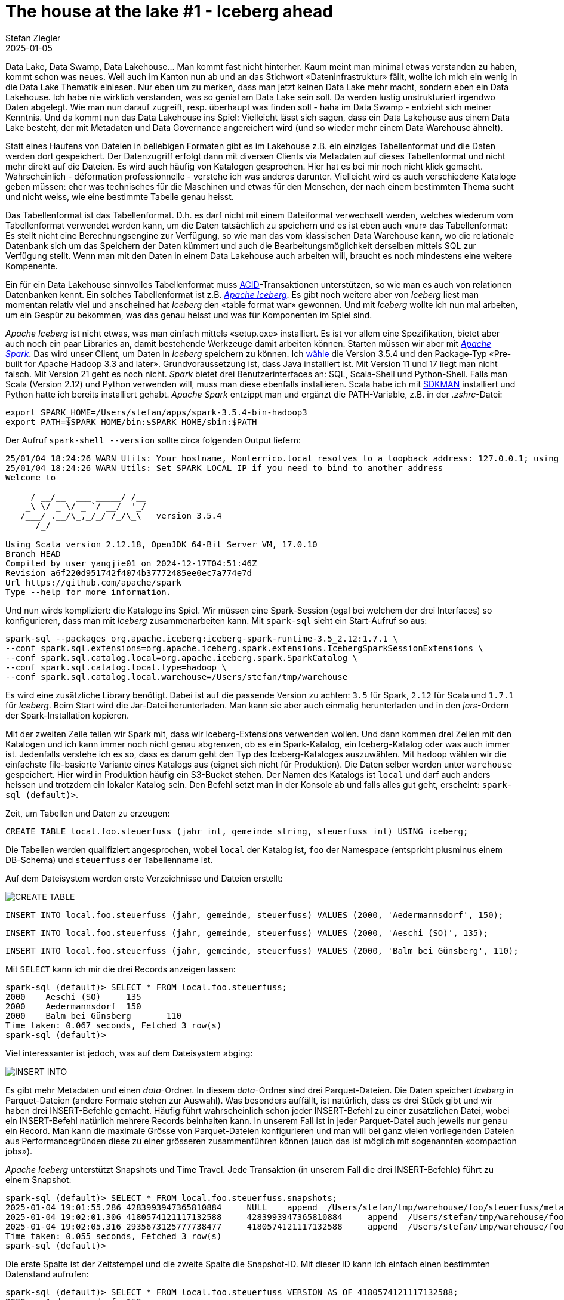 = The house at the lake #1 - Iceberg ahead
Stefan Ziegler
2025-01-05
:jbake-type: post
:jbake-status: published
:jbake-tags: Iceberg,Lakehouse,Data Lake,Parquet,Spark
:idprefix:

Data Lake, Data Swamp, Data Lakehouse... Man kommt fast nicht hinterher. Kaum meint man minimal etwas verstanden zu haben, kommt schon was neues. Weil auch im Kanton nun ab und an das Stichwort &laquo;Dateninfrastruktur&raquo; fällt, wollte ich mich ein wenig in die Data Lake Thematik einlesen. Nur eben um zu merken, dass man jetzt keinen Data Lake mehr macht, sondern eben ein Data Lakehouse. Ich habe nie wirklich verstanden, was so genial am Data Lake sein soll. Da werden lustig unstrukturiert irgendwo Daten abgelegt. Wie man nun darauf zugreift, resp. überhaupt was finden soll - haha im Data Swamp - entzieht sich meiner Kenntnis. Und da kommt nun das Data Lakehouse ins Spiel: Vielleicht lässt sich sagen, dass ein Data Lakehouse aus einem Data Lake besteht, der mit Metadaten und Data Governance angereichert wird (und so wieder mehr einem Data Warehouse ähnelt).

Statt eines Haufens von Dateien in beliebigen Formaten gibt es im Lakehouse z.B. ein einziges Tabellenformat und die Daten werden dort gespeichert. Der Datenzugriff erfolgt dann mit diversen Clients via Metadaten auf dieses Tabellenformat und nicht mehr direkt auf die Dateien. Es wird auch häufig von Katalogen gesprochen. Hier hat es bei mir noch nicht klick gemacht. Wahrscheinlich - déformation professionnelle - verstehe ich was anderes darunter. Vielleicht wird es auch verschiedene Kataloge geben müssen: eher was technisches für die Maschinen und etwas für den Menschen, der nach einem bestimmten Thema sucht und nicht weiss, wie eine bestimmte Tabelle genau heisst.

Das Tabellenformat ist das Tabellenformat. D.h. es darf nicht mit einem Dateiformat verwechselt werden, welches wiederum vom Tabellenformat verwendet werden kann, um die Daten tatsächlich zu speichern und es ist eben auch &laquo;nur&raquo; das Tabellenformat: Es stellt nicht eine Berechnungsengine zur Verfügung, so wie man das vom klassischen Data Warehouse kann, wo die relationale Datenbank sich um das Speichern der Daten kümmert und auch die Bearbeitungsmöglichkeit derselben mittels SQL zur Verfügung stellt. Wenn man mit den Daten in einem Data Lakehouse auch arbeiten will, braucht es noch mindestens eine weitere Kompenente.

Ein für ein Data Lakehouse sinnvolles Tabellenformat muss  https://en.wikipedia.org/wiki/ACID[ACID]-Transaktionen unterstützen, so wie man es auch von relationen Datenbanken kennt. Ein solches Tabellenformat ist z.B. https://iceberg.apache.org/[_Apache Iceberg_]. Es gibt noch weitere aber von _Iceberg_ liest man momentan relativ viel und anscheined hat _Iceberg_ den &laquo;table format war&raquo; gewonnen. Und mit _Iceberg_ wollte ich nun mal arbeiten, um ein Gespür zu bekommen, was das genau heisst und was für Komponenten im Spiel sind.

_Apache Iceberg_ ist nicht etwas, was man einfach mittels &laquo;setup.exe&raquo; installiert. Es ist vor allem eine Spezifikation, bietet aber auch noch ein paar Libraries an, damit bestehende Werkzeuge damit arbeiten können. Starten müssen wir aber mit https://spark.apache.org/[_Apache Spark_]. Das wird unser Client, um Daten in _Iceberg_ speichern zu können. Ich https://spark.apache.org/downloads.html[wähle] die Version 3.5.4 und den Package-Typ &laquo;Pre-built for Apache Hadoop 3.3 and later&raquo;. Grundvoraussetzung ist, dass Java installiert ist. Mit Version 11 und 17 liegt man nicht falsch. Mit Version 21 geht es noch nicht. _Spark_ bietet drei Benutzerinterfaces an: SQL, Scala-Shell und Python-Shell. Falls man Scala (Version 2.12) und Python verwenden will, muss man diese ebenfalls installieren. Scala habe ich mit https://sdkman.io/[SDKMAN] installiert und Python hatte ich bereits installiert gehabt. _Apache Spark_ entzippt man und ergänzt die PATH-Variable, z.B. in der _.zshrc_-Datei:

----
export SPARK_HOME=/Users/stefan/apps/spark-3.5.4-bin-hadoop3
export PATH=$SPARK_HOME/bin:$SPARK_HOME/sbin:$PATH
----

Der Aufruf `spark-shell --version` sollte circa folgenden Output liefern:

----
25/01/04 18:24:26 WARN Utils: Your hostname, Monterrico.local resolves to a loopback address: 127.0.0.1; using 10.0.1.12 instead (on interface en0)
25/01/04 18:24:26 WARN Utils: Set SPARK_LOCAL_IP if you need to bind to another address
Welcome to
      ____              __
     / __/__  ___ _____/ /__
    _\ \/ _ \/ _ `/ __/  '_/
   /___/ .__/\_,_/_/ /_/\_\   version 3.5.4
      /_/

Using Scala version 2.12.18, OpenJDK 64-Bit Server VM, 17.0.10
Branch HEAD
Compiled by user yangjie01 on 2024-12-17T04:51:46Z
Revision a6f220d951742f4074b37772485ee0ec7a774e7d
Url https://github.com/apache/spark
Type --help for more information.
----

Und nun wirds kompliziert: die Kataloge ins Spiel. Wir müssen eine Spark-Session (egal bei welchem der drei Interfaces) so konfigurieren, dass man mit _Iceberg_ zusammenarbeiten kann. Mit `spark-sql` sieht ein Start-Aufruf so aus:

----
spark-sql --packages org.apache.iceberg:iceberg-spark-runtime-3.5_2.12:1.7.1 \
--conf spark.sql.extensions=org.apache.iceberg.spark.extensions.IcebergSparkSessionExtensions \
--conf spark.sql.catalog.local=org.apache.iceberg.spark.SparkCatalog \
--conf spark.sql.catalog.local.type=hadoop \
--conf spark.sql.catalog.local.warehouse=/Users/stefan/tmp/warehouse
----

Es wird eine zusätzliche Library benötigt. Dabei ist auf die passende Version zu achten: `3.5` für Spark, `2.12` für Scala und `1.7.1` für _Iceberg_. Beim Start wird die Jar-Datei herunterladen. Man kann sie aber auch einmalig herunterladen und in den _jars_-Ordern der Spark-Installation kopieren.

Mit der zweiten Zeile teilen wir Spark mit, dass wir Iceberg-Extensions verwenden wollen. Und dann kommen drei Zeilen mit den Katalogen und ich kann immer noch nicht genau abgrenzen, ob es ein Spark-Katalog, ein Iceberg-Katalog oder was auch immer ist. Jedenfalls verstehe ich es so, dass es darum geht den Typ des Iceberg-Kataloges auszuwählen. Mit `hadoop` wählen wir die einfachste file-basierte Variante eines Katalogs aus (eignet sich nicht für Produktion). Die Daten selber werden unter `warehouse` gespeichert. Hier wird in Produktion häufig ein S3-Bucket stehen. Der Namen des Katalogs ist `local` und darf auch anders heissen und trotzdem ein lokaler Katalog sein. Den Befehl setzt man in der Konsole ab und falls alles gut geht, erscheint: `spark-sql (default)>`. 

Zeit, um Tabellen und Daten zu erzeugen:

[source,sql,linenums]
----
CREATE TABLE local.foo.steuerfuss (jahr int, gemeinde string, steuerfuss int) USING iceberg;
----

Die Tabellen werden qualifiziert angesprochen, wobei `local` der Katalog ist, `foo` der Namespace (entspricht plusminus einem DB-Schema) und `steuerfuss` der Tabellenname ist. 

Auf dem Dateisystem werden erste Verzeichnisse und Dateien erstellt:

image::../../../../../images/house-at-the-lake-01/create-table-01.png[alt="CREATE TABLE", align="center"]

[source,sql,linenums]
----
INSERT INTO local.foo.steuerfuss (jahr, gemeinde, steuerfuss) VALUES (2000, 'Aedermannsdorf', 150);
----

[source,sql,linenums]
----
INSERT INTO local.foo.steuerfuss (jahr, gemeinde, steuerfuss) VALUES (2000, 'Aeschi (SO)', 135);
----

[source,sql,linenums]
----
INSERT INTO local.foo.steuerfuss (jahr, gemeinde, steuerfuss) VALUES (2000, 'Balm bei Günsberg', 110);
----

Mit `SELECT` kann ich mir die drei Records anzeigen lassen:

----
spark-sql (default)> SELECT * FROM local.foo.steuerfuss;
2000	Aeschi (SO)	135
2000	Aedermannsdorf	150
2000	Balm bei Günsberg	110
Time taken: 0.067 seconds, Fetched 3 row(s)
spark-sql (default)>
----

Viel interessanter ist jedoch, was auf dem Dateisystem abging:

image::../../../../../images/house-at-the-lake-01/insert-01.png[alt="INSERT INTO", align="center"]

Es gibt mehr Metadaten und einen _data_-Ordner. In diesem _data_-Ordner sind drei Parquet-Dateien. Die Daten speichert _Iceberg_ in Parquet-Dateien (andere Formate stehen zur Auswahl). Was besonders auffällt, ist natürlich, dass es drei Stück gibt und wir haben drei INSERT-Befehle gemacht. Häufig führt wahrscheinlich schon jeder INSERT-Befehl zu einer zusätzlichen Datei, wobei ein INSERT-Befehl natürlich mehrere Records beinhalten kann. In unserem Fall ist in jeder Parquet-Datei auch jeweils nur genau ein Record. Man kann die maximale Grösse von Parquet-Dateien konfigurieren und man will  bei ganz vielen vorliegenden Dateien aus Performancegründen diese zu einer grösseren zusammenführen können (auch das ist möglich mit sogenannten &laquo;compaction jobs&raquo;).

_Apache Iceberg_ unterstützt Snapshots und Time Travel. Jede Transaktion (in unserem Fall die drei INSERT-Befehle) führt zu einem Snapshot:

----
spark-sql (default)> SELECT * FROM local.foo.steuerfuss.snapshots;
2025-01-04 19:01:55.286	4283993947365810884	NULL	append	/Users/stefan/tmp/warehouse/foo/steuerfuss/metadata/snap-4283993947365810884-1-c6c6b8bd-a8de-4a6e-88a5-fa59e263e328.avro	{"added-data-files":"1","added-files-size":"940","added-records":"1","app-id":"local-1736012466059","changed-partition-count":"1","engine-name":"spark","engine-version":"3.5.4","iceberg-version":"Apache Iceberg 1.7.1 (commit 4a432839233f2343a9eae8255532f911f06358ef)","spark.app.id":"local-1736012466059","total-data-files":"1","total-delete-files":"0","total-equality-deletes":"0","total-files-size":"940","total-position-deletes":"0","total-records":"1"}
2025-01-04 19:02:01.306	4180574121117132588	4283993947365810884	append	/Users/stefan/tmp/warehouse/foo/steuerfuss/metadata/snap-4180574121117132588-1-364edb50-a639-4665-8e01-5e4a0797c75b.avro	{"added-data-files":"1","added-files-size":"919","added-records":"1","app-id":"local-1736012466059","changed-partition-count":"1","engine-name":"spark","engine-version":"3.5.4","iceberg-version":"Apache Iceberg 1.7.1 (commit 4a432839233f2343a9eae8255532f911f06358ef)","spark.app.id":"local-1736012466059","total-data-files":"2","total-delete-files":"0","total-equality-deletes":"0","total-files-size":"1859","total-position-deletes":"0","total-records":"2"}
2025-01-04 19:02:05.316	2935673125777738477	4180574121117132588	append	/Users/stefan/tmp/warehouse/foo/steuerfuss/metadata/snap-2935673125777738477-1-790f349b-3cf5-4eba-b95b-738d16c2292d.avro	{"added-data-files":"1","added-files-size":"968","added-records":"1","app-id":"local-1736012466059","changed-partition-count":"1","engine-name":"spark","engine-version":"3.5.4","iceberg-version":"Apache Iceberg 1.7.1 (commit 4a432839233f2343a9eae8255532f911f06358ef)","spark.app.id":"local-1736012466059","total-data-files":"3","total-delete-files":"0","total-equality-deletes":"0","total-files-size":"2827","total-position-deletes":"0","total-records":"3"}
Time taken: 0.055 seconds, Fetched 3 row(s)
spark-sql (default)>
----

Die erste Spalte ist der Zeitstempel und die zweite Spalte die Snapshot-ID. Mit dieser ID kann ich einfach einen bestimmten Datenstand aufrufen:

----
spark-sql (default)> SELECT * FROM local.foo.steuerfuss VERSION AS OF 4180574121117132588;
2000	Aedermannsdorf	150
2000	Aeschi (SO)	135
Time taken: 0.065 seconds, Fetched 2 row(s)
spark-sql (default)>
----

Und schon sind es nur noch zwei Records. Ähnlich funktioniert es mit dem Timestamp:

----
spark-sql (default)> SELECT * FROM local.foo.steuerfuss TIMESTAMP AS OF '2025-01-04 19:01:55.286';
2000	Aedermannsdorf	150
Time taken: 0.066 seconds, Fetched 1 row(s)
spark-sql (default)>
----

Snapshots kann und soll man wohl von Zeit zu Zeit löschen, da sonst auch wieder die Performance massiv leidet. Es beschleicht mich das Gefühl, dass die &laquo;korrekte&raquo; Konfiguration von _Iceberg_ auch nicht ganz ohne ist.

Ein weiteres interessantes Feature von _Apache Iceberg_ ist das Partitioning. Nehmen wir an, wir haben einen sehr grossen Datensatz. Es gibt pro Jahr (das als Attribut im Tabellenschema vorhanden ist) sehr viele Records. Abfragen werden häufig für ein bestimmtes Jahr gemacht. Dann können die Daten in der Tabelle auch gruppiert nach Jahr gespeichert werden. So werden die Queries viel schneller. Als Beispiel importieren wir mit der Python-Shell eine Parquet-Datei mit den Steuerfüssen sämtlicher Gemeinden für die Jahre 2000 - 2022. Das Starten ist gleich wie bei der SQL-Shell, nur mit `pyspark`:

----
pyspark --packages org.apache.iceberg:iceberg-spark-runtime-3.5_2.12:1.7.1 \
--conf spark.sql.extensions=org.apache.iceberg.spark.extensions.IcebergSparkSessionExtensions \
--conf spark.sql.catalog.local=org.apache.iceberg.spark.SparkCatalog \
--conf spark.sql.catalog.local.type=hadoop \
--conf spark.sql.catalog.local.warehouse=/Users/stefan/tmp/warehouse
----

Mit Python ist es möglich auf Basis einer Parquet-Datei eine Tabelle zu erstellen und sämtliche Daten innerhalb einer Transaktion zu importieren:

[source,python,linenums]
----
from pyspark.sql import SparkSession

parquet_df = spark.read.parquet("/Users/stefan/Downloads/ch.so.agem.steuerfuesse.natuerliche_personen.parquet")
print(parquet_df)

parquet_df.writeTo("local.bar.steuerfuss_partitioned").partitionedBy("jahr").using("iceberg").createOrReplace()
----

Die Befehle dünken mich selbsterklärend. Die Struktur auf dem Dateisystem sieht entsprechend gegliedert aus:

image::../../../../../images/house-at-the-lake-01/partitioning-01.png[alt="partitioning", align="center"]

Zu guter Letzt nochmal was zu meiner Nemesis, den Katalogen: Wie erwähnt gibt es verschiedene Typen von Iceberg-Katalogen. Ein weiterer Typ ist &laquo;jdbc&raquo;. In diesem Fall werden bestimmte Metainformationen in einer relationalen Datenbank gespeichert. Die Konfiguration (mit Scala) ist folgendermassen:

----
import org.apache.spark.sql.SparkSession

val spark = SparkSession.builder()
  .appName("IcebergExample")
  .config("spark.sql.catalog.local", "org.apache.iceberg.spark.SparkCatalog")
  .config("spark.sql.catalog.local.type", "jdbc")
  .config("spark.sql.catalog.local.jdbc.url", "jdbc:sqlite:/Users/stefan/tmp/iceberg_metadata.db")
  .config("spark.sql.catalog.local.jdbc.driver", "org.sqlite.JDBC")
  .config("spark.sql.catalog.local.warehouse", "file:/Users/stefan/tmp/warehouse")
  .getOrCreate()

import spark.implicits._

spark.sql("CREATE TABLE local.default.sample_table (id INT, name STRING) USING iceberg")
----

Dabei darf man sich nicht irritieren lassen, dass die SQLite-Datenbank erst nach dem Erstellen einer ersten Iceberg-Tabelle erzeugt wird (Hallo Zukunfts-Stefan).

Mein Lakehouse-Zwischenfazit: Abklären, was man eigentlich will und was die Anforderungen sind, sollte man schon noch vor der Realisierung eines Data Lakehouses. Vielleicht reicht auch wie fast immer eine PostgreSQL-Datenbank und bisschen Parquet-Dateien und DuckDB. Wir werden wohl nicht so schnell hunderte von Petabytes an Daten vorliegen haben.

Links:

- https://www.upsolver.com/blog/apache-iceberg-vs-parquet-file-formats-vs-table-formats
- https://medium.com/@ajanthabhat/iceberg-catalogs-choosing-the-right-one-for-your-needs-77ff6dcfaec0
- https://medium.com/snowflake/polaris-catalog-if-you-have-been-napping-9005909dc1fa
- Geospatial Support: https://github.com/apache/iceberg/issues/10260